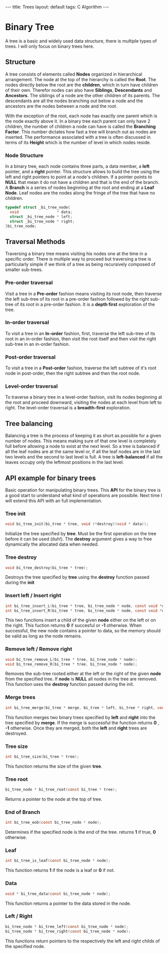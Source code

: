 #+STARTUP: showall indent
#+STARTUP: hidestars
#+OPTIONS: toc:nil num:nil
#+BEGIN_HTML
---
title: Trees
layout: default
tags: C Algorithm
---
#+END_HTML

* Binary Tree
A tree is a basic and widely used data structure, there is multiple types of trees. 
I will only focus on binary trees here. 

** Structure
A tree consists of elements called *Nodes* organized in hierarchical arrangement. 
The node at the top of the hierarchy is called the *Root*. The nodes directly below
the root are the *children*, which in turn have children of their own. Therefor
nodes can also have *Siblings*, *Descendants* and *Ancestors*. The siblings of a node 
are the other children of its parents. The descendants are all the nodes branching out
below a node and the ancestors are the nodes between a node and the root.

#+begin_src dot :file ../img/fsa.png :exports results
  digraph G{
    graph [ordering="out"];
    5 -> 3;
    5 -> 8;
    3 -> 1;
    3 -> 4;
    8 -> 6;
    8 -> 12;
  }
#+end_src
#+RESULTS:
[[file:../img/fsa.png]]

With the exception of the root, each node has exactly one parent which is 
the node exactly above it. In a binary tree each parent can only have 2 
children, the number of children a node can have is called the 
*Branching Factor*. This number dictates how fast a tree will branch 
out as nodes are inserted. The performance associated with a tree is often 
discussed in terms of its *Height* which is the number of level
in which nodes reside. 

*** Node Structure

In a binary tree, each node contains three parts, a data member, a *left* pointer, 
and a *right* pointer. This structure allows to build the tree using the left 
and right pointers to point at a node's children. If a pointer points to *NULL*
that mean it do not have a children and that is the end of the branch. A *Branch* 
is a series of nodes beginning at the root and ending at a *Leaf Node*. Leaf nodes 
are the nodes along the fringe of the tree that have no children. 

#+BEGIN_SRC c :session tree
  typedef struct _bi_tree_node{
    void                 * data;
    struct _bi_tree_node * left;
    struct _bi_tree_node * right;
  }bi_tree_node;    
#+END_SRC

** Traversal Methods
Traversing a binary tree means visiting his nodes one at the time in a specific order.
There is multiple way to proceed but traversing a tree is particularly simple if we 
think of a tree as being recursively composed of smaller sub-trees. 

*** Pre-order traversal
Visit a tree in a *Pre-order* fashion means visiting its root node, then traverse the left
sub-tree of its root in a pre-order fashion followed by the right sub-tree of its root 
in a pre-order fashion. It is a *depth first* exploration of the tree. 

*** In-order traversal
To visit a tree in an *In-order* fashion, first, traverse the left sub-tree of its root 
in an in-order fashion, then visit the root itself and then visit the right sub-tree 
in an in-order fashion. 

*** Post-order traversal
To visit a tree in a *Post-order* fashion, traverse the left subtree of it's root node
in post-order, then the right subtree and then the root node. 
 
*** Level-order traversal
To traverse a binary tree in a level-order fashion, visit its nodes beginning at the root
and proceed downward, visiting the nodes at each level from left to right. The level-order
traversal is a *breadth-first* exploration.

** Tree balancing
Balancing a tree is the process of keeping it as short as possible for a 
given number of nodes. This means making sure of that one level is completely
full before allowing a node to exist at the next level. So a tree is balanced if
all the leaf nodes are at the same level or, if all the leaf nodes are in the 
last two levels and the second to last level is full. A tree is *left-balanced*
if all the leaves occupy only the leftmost positions in the last level. 

** API example for binary trees
Basic operation for manipulating binary trees. 
This *API* for the binary tree is a good start to understand what kind of operations are 
possibile. Next time I will extend this API with an full implementation.
*** Tree init
#+BEGIN_SRC c :session tree
  void bi_tree_init(bi_tree * tree, void (*destroy)(void * data));
#+END_SRC
Initialize the tree specified by *tree*. Must be the first operation on the tree
before it can be used (duh!). The *destroy* argument gives a way to free dynamically 
the allocated data when needed. 

*** Tree destroy
#+BEGIN_SRC c :session tree
   void bi_tree_destroy(bi_tree * tree);
#+END_SRC
Destroys the tree specified by *tree* using the *destroy* function passed during the *init*

*** Insert left / Insert right
#+BEGIN_SRC c :session tree
  int bi_tree_insert_L(bi_tree * tree, bi_tree_node * node, const void *data);
  int bi_tree_insert_R(bi_tree * tree, bi_tree_node * node, const void *data);
#+END_SRC
This two functions insert a child of the given *node* either on the left or on the right.
This fuction returns *0* if succesful or *-1* otherwise. When successful, the new node 
contains a pointer to data, so the memory should be valid as long as the node remains. 

*** Remove left / Remove right
#+BEGIN_SRC c :session tree
  void bi_tree_remove_L(bi_tree * tree, bi_tree_node * node);
  void bi_tree_remove_R(bi_tree * tree, bi_tree_node * node);
#+END_SRC
Removes the sub-tree rooted either at the left or the right of the given *node* from the 
specified tree. If *node* is *NULL* all nodes in the tree are removed. This function 
uses the *destroy* function passed during the init.

*** Merge trees
#+BEGIN_SRC c :session tree
  int bi_tree_merge(bi_tree * merge, bi_tree * left, bi_tree * right, const void * data);
#+END_SRC
This function merges two binary trees specified by *left* and *right* into the tree specified
by *merge*. If the merge is successful the function returns *0* , *-1* otherwise. Once they are 
merged, both the *left* and *right* trees are destroyed.

*** Tree size
#+BEGIN_SRC c :session tree
int bi_tree_size(bi_tree * tree);
#+END_SRC
This function returns the size of the given *tree*.

*** Tree root
#+BEGIN_SRC c :session tree
  bi_tree_node * bi_tree_root(const bi_tree * tree);
#+END_SRC
Returns a pointer to the node at the top of tree. 

*** End of Branch
#+BEGIN_SRC c :session tree
int bi_tree_eob(const bi_tree_node * node);
#+END_SRC
Determines if the specified node is the end of the tree. returns *1* if true, *0* otherwise.

*** Leaf
#+BEGIN_SRC c :session tree 
int bi_tree_is_leaf(const bi_tree_node * node);
#+END_SRC
This function returns *1* if the node is a leaf or *0* if not. 

*** Data
#+BEGIN_SRC c :session tree
void * bi_tree_data(const bi_tree_node * node);
#+END_SRC
This function returns a pointer to the data stored in the node. 

*** Left / Right
#+BEGIN_SRC c :session tree
bi_tree_node * bi_tree_left(const bi_tree_node * node);
bi_tree_node * bi_tree_right(const bi_tree_node * node);
#+END_SRC
This functions return pointers to the respectively the left and right childs of the specified node. 














